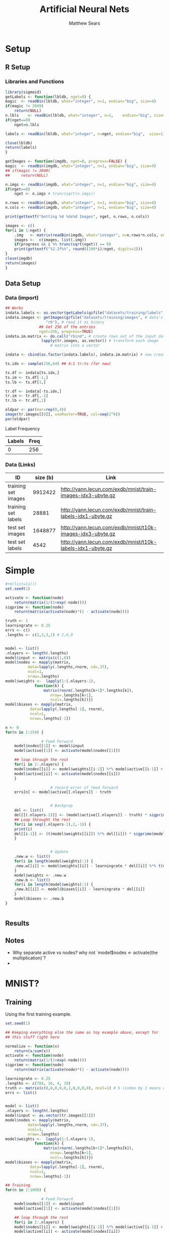 # -*- org-confirm-babel-evaluate: nil; -*-
#+AUTHOR: Matthew Sears
#+TITLE: Artificial Neural Nets 
#+HTML_HEAD: <link href="http://gongzhitaao.org/orgcss/org.css" rel="stylesheet" type="text/css" />
#+PROPERTY: header-args :session ANNsb


* Setup
** R Setup  
*** Libraries and Functions
  #+BEGIN_SRC R :results none :export source
    library(sigmoid)
    getLabels <- function(lbldb, nget=0) {
	magic  <- readBin(lbldb, what="integer", n=1, endian="big", size=4)
	if(magic != 2049)
	    return(NULL)
	n.lbls    <- readBin(lbldb, what="integer", n=1,    endian="big", size=4)
	if(nget==0)
	    nget=n.lbls

	labels <- readBin(lbldb, what="integer", n=nget, endian="big",  size=1)

	close(lbldb)
	return(labels)
    }

    getImages <- function(imgdb, nget=0, progress=FALSE) {
	magic  <- readBin(imgdb, what="integer", n=1, endian="big", size=4)
	## if(magic != 2049)
	##     return(NULL)

	n.imgs <- readBin(imgdb, what="integer", n=1, endian="big", size=4)
	if(nget==0)
	    nget <- n.imgs # trunc(sqrt(n.imgs))

	n.rows <- readBin(imgdb, what="integer", n=1, endian="big", size=4)
	n.cols <- readBin(imgdb, what="integer", n=1, endian="big", size=4)

	print(gettextf("Getting %d %dx%d Images", nget, n.rows, n.cols))

	images <- c()
	for(i in 1:nget) {
	    .img   <- matrix(readBin(imgdb, what="integer", n=n.rows*n.cols, endian="big", size=1), nrow=n.rows, ncol=n.cols)
	    images <-  c(images, list(.img))
	    if(progress && i %% trunc(sqrt(nget)) == 0) 
		print(gettextf("%2.2f%%", round((100*i)/nget, digits=2)))
	}
	close(imgdb)
	return(images)
    }
  #+END_SRC
** Data Setup
*** Data (import)
#+BEGIN_SRC R :results output graphics :file imgs/setup/ex1.png
  ## Works
  indata.labels <- as.vector(getLabels(gzfile("datasets/training/labels", "rb"), nget=256))
  indata.images <- getImages(gzfile("datasets/training/images", # data's filename
				    "rb"), # read it as binary
			     ## Get 256 of the entries
			     nget=256, progress=TRUE)
  indata.im.matrix <- do.call("rbind", # create rows out of the input data
			      lapply(tr.images, as.vector)) # transform each image
					  # matrix into a vector

  indata <- cbind(as.factor(indata.labels), indata.im.matrix) # now create a data frame

  ts.idx <- sample(256,64) ## 4:1 tr:ts (for now)

  ts.df <- indata[ts.idx,]
  ts.im <- ts.df[-1,]
  ts.lb <- ts.df[1,]

  tr.df <- indata[-ts.idx,]
  tr.im <- tr.df[,-1]
  tr.lb <- tr.df[,1]

  oldpar <- par(mar=rep(0,4))
  image(tr.images[[8]], useRaster=TRUE, col=seq(2^8)) 
  par(oldpar)
#+END_SRC

#+RESULTS:
[[file:imgs/setup/ex1.png]]

- Label Frequency ::
#+BEGIN_SRC R :results table drawer :colnames yes :exports results
table(Labels=tr.df[,ncol(tr.df)])
#+END_SRC

#+RESULTS:
:RESULTS:
| Labels | Freq |
|--------+------|
|      0 |  256 |
:END:

*** Data (Links)
  |---------------------+----------+-------------------------------------------------------------|
  | ID                  | size (b) | Link                                                        |
  |---------------------+----------+-------------------------------------------------------------|
  | training set images |  9912422 | http://yann.lecun.com/exdb/mnist/train-images-idx3-ubyte.gz |
  | training set labels |    28881 | http://yann.lecun.com/exdb/mnist/train-labels-idx1-ubyte.gz |
  | test set images     |  1648877 | http://yann.lecun.com/exdb/mnist/t10k-images-idx3-ubyte.gz  |
  | test set labels     |     4542 | http://yann.lecun.com/exdb/mnist/t10k-labels-idx1-ubyte.gz  |
  |---------------------+----------+-------------------------------------------------------------|



* Simple
  
#+BEGIN_SRC R :exports both :results output
  #rm(list=ls())
  set.seed(1)

  activate <- function(node)
      return(matrix(1/(1+exp(-node))))
  sigprime <- function(node)
      return(matrix(activate(node)*(1 - activate(node))))

  truth <- 1
  learningrate <- 0.25
  errs <- c()
  .lengths <- c(2,3,3,1) # I,H,O


  model <- list()
  .nlayers <- length(.lengths)
  model$input <- matrix(c(1,0))
  model$nodes <- mapply(matrix,
			data=lapply(.lengths,rnorm, sd=.37),
			ncol=1,
			nrow=.lengths)
  model$weights <-  lapply(1:(.nlayers-1),
			   function(k) {
			       matrix(rnorm(.lengths[k+1]*.lengths[k]),
				      nrow=.lengths[k+1],
				      ncol=.lengths[k])})
  model$biases <- mapply(matrix,
			 data=lapply(.lengths[-1], rnorm),
			 ncol=1,
			 nrow=.lengths[-1])

  n <- 0
  for(n in 1:250) {
    
			      # Feed Forward
      model$nodes[[1]] <- model$input
      model$active[[1]] <- activate(model$nodes[[1]])

      ## loop through the rest
      for(i in 2:.nlayers) {
	  model$nodes[[i]] <- model$weights[[i-1]] %*% model$active[[i-1]] + model$biases[[i-1]]
	  model$active[[i]] <- activate(model$nodes[[i]])
      }

					  # record error of feed forward
      errs[n] <- model$active[[.nlayers]] - truth

    
					  # Backprop
      del <- list()
      del[[(.nlayers-1)]] <- (model$active[[.nlayers]] - truth) * sigprime(model$nodes[[.nlayers]])
      ## Loop throught the rest
      for(i in seq((.nlayers-1),2,-1)) {
	  print(i)
	  del[[i-1]] <- (t(model$weights[[i]]) %*% del[[i]]) * sigprime(model$nodes[[i]])
      }       

    
					  # Update                                        
      .new.w <- list()
      for(i in length(model$weights):1) {
	  .new.w[[i]] <- model$weights[[i]] - learningrate * del[[i]] %*% t(model$active[[i]])
      }
      model$weights <- .new.w
      .new.b <- list()
      for(i in length(model$weights):1) {
	  .new.b[[i]] <- model$biases[[i]] - learningrate * del[[i]]
      }
      model$biases <- .new.b
  }

    
#+END_SRC

#+RESULTS:

** Results
#+BEGIN_SRC R :results graphics :exports output :file imgs/tests/basic-errplot.png
plot(abs(errs))
#+END_SRC

#+RESULTS:
[[file:imgs/tests/basic-errplot.png]]

** Notes
   - Why separate active vs nodes? why not `model$nodes <- activate(the multiplication)`?
   - 


* MNIST?

** Training
Using the first training example.
#+BEGIN_SRC R :results none
  set.seed(1)

  ## Keeping everything else the same as toy example above, except for
  ## this stuff right here

  normalize <- function(x)
      return(x/sum(x))
  activate <- function(node)
      return(matrix(1/(1+exp(-node))))
  sigprime <- function(node)
      return(matrix(activate(node)*(1 - activate(node))))

  learningrate <- 0.25
  .lengths <- c(784, 16, 4, 10)
  truth <- matrix(c(0,0,0,0,0,1,0,0,0,0), ncol=1) # 5 (index by 1 means digits[1]=0)
  errs <- list()


  model <- list()
  .nlayers <- length(.lengths)
  model$input <- as.vector(tr.images[[1]])
  model$nodes <- mapply(matrix,
			data=lapply(.lengths,rnorm, sd=.37),
			ncol=1,
			nrow=.lengths)
  model$weights <-  lapply(1:(.nlayers-1),
			   function(k) {
			       matrix(rnorm(.lengths[k+1]*.lengths[k]),
				      nrow=.lengths[k+1],
				      ncol=.lengths[k])})
  model$biases <- mapply(matrix,
			 data=lapply(.lengths[-1], rnorm),
			 ncol=1,
			 nrow=.lengths[-1])

  ## Training
  for(n in 1:1000) {

			      # Feed Forward
      model$nodes[[1]] <- model$input
      model$active[[1]] <- activate(model$nodes[[1]])

      ## loop through the rest
      for(i in 2:.nlayers) {
	  model$nodes[[i]] <- model$weights[[i-1]] %*% model$active[[i-1]] + model$biases[[i-1]]
	  model$active[[i]] <- activate(model$nodes[[i]])
      }

					  # record error of feed forward
					  
      errs[[n]] <- .err

					  # Backprop
      del <- list()
      del[[(.nlayers-1)]] <- (model$active[[.nlayers]] - truth) * sigprime(model$nodes[[.nlayers]])
      ## Loop throught the rest
      for(i in seq((.nlayers-1),2,-1)) {
	  del[[i-1]] <- (t(model$weights[[i]]) %*% del[[i]]) * sigprime(model$nodes[[i]])
      }       

					  # Update                                        
      .new.w <- list()
      for(i in length(model$weights):1) {
	  .new.w[[i]] <- model$weights[[i]] - learningrate * del[[i]] %*% t(model$active[[i]])
      }
      model$weights <- .new.w
      .new.b <- list()
      for(i in length(model$weights):1) {
	  .new.b[[i]] <- model$biases[[i]] - learningrate * del[[i]]
      }
      model$biases <- .new.b
  }
#+END_SRC


** Prediction 


#+BEGIN_SRC R :results both :exports both
which.max(as.vector(model$active[[.nlayers]])) - 1 #
#+END_SRC

#+RESULTS:
: 5


#+BEGIN_SRC R :results both :exports both
model$active[[.nlayers]]
#+END_SRC

#+RESULTS:
| 0.0268742268963425 |
| 0.0276090115141976 |
| 0.0270112449462544 |
| 0.0279671025073374 |
| 0.0275920869288741 |
|  0.972744518193588 |
| 0.0265384659461282 |
| 0.0241555320569751 |
| 0.0270018632725794 |
| 0.0275394257004914 |


** Error

#+BEGIN_SRC R
errs[[length(errs)]] 
#+END_SRC

#+RESULTS:
|  0.0268742268963425 |
|  0.0276090115141976 |
|  0.0270112449462544 |
|  0.0279671025073374 |
|  0.0275920869288741 |
| -0.0272554818064124 |
|  0.0265384659461282 |
|  0.0241555320569751 |
|  0.0270018632725794 |
|  0.0275394257004914 |


#+BEGIN_SRC R :results both :exports both
sum((model$active[[3]] - truth)^2)
#+END_SRC

#+RESULTS:
: 1.15204402985591


* From toy to tool
** model
#+BEGIN_SRC R
ann <- function(node_lengths,
                dlist, l,
                tr.idx, ts.idx,
                learningrate) {
    
    tr.d <- dlist[tr.idx]
    tr.l <- l[tr.idx]
    ts.d <-  dlist[ts.idx]
    ts.l <-  l[ts.idx] 

    model <- new.env()
    model$lengths <- node_lengths
    lengths <- model$lengths
    model$nlayers <- length(model$lengths)
    nlayers <- model$nlayers

    normalize <- function(x){return(x/sum(x))}
    activate <- function(node)
        return(matrix(1/(1+exp(-node))))
    sigprime <- function(node)
        return(matrix(activate(node)*(1 - activate(node))))
    
    model$debug <- TRUE
    model$errs <- list()
    model$biases <- mapply(matrix,
                           data=lapply(lengths[-1], rnorm),
                           ncol=1,
                           nrow=lengths[-1])
    model$weights <- lapply(1:(nlayers-1),
                            function(k) {
                                matrix(rnorm(lengths[k+1]*lengths[k]),
                                       nrow=lengths[k+1],
                                       ncol=lengths[k])})

    ## semi-Pure function: references but does not modify its parent env
    model$predict <- function(input) {
        active <- list()
        nodes <- list()

        nodes[[1]] <- as.vector(input)
        active[[1]] <- activate(nodes[[1]])

        for(i in 2:nlayers) {
            nodes[[i]] <- (model$weights[[i-1]] %*% active[[i-1]])#  + biases[[i-1]])
            active[[i]] <- activate(nodes[[i]])
        }
                
        which.max(as.vector(active[[nlayers]]))-1
    }
        
    train <- function(input, label) {
        truth <- rep(0,10)
        truth[label+1] <- 1

        active <- list()
        nodes <- list()

        nodes[[1]] <- as.vector(input)
        active[[1]] <- activate(nodes[[1]])

        for(i in 2:nlayers) {
            nodes[[i]] <- (weights[[i-1]] %*% active[[i-1]]) #  + biases[[i-1]]
            active[[i]] <- activate(nodes[[i]])
        }
        
        del <- list()
        del[[(nlayers - 1)]] <-  (active[[nlayers]] - truth)* sigprime(nodes[[nlayers]])
        ## n-1, n-2, .. 3, 2
        for(i in seq((nlayers-1), 2, -1)) { 
            del[[i-1]] <- (t(weights[[i]]) %*% del[[i]]) * sigprime(nodes[[i]])
        }
                    
        model$weights <<- lapply(1:length(weights),
                           function(i)
                               return(weights[[i]] - learningrate * del[[i]] %*% t(active[[i]])))

        ## model$biases <<- lapply(1:length(biases),
        ##                   function(i)
        ##                       return(biases[[i]] - learningrate * del[[i]]))
            
        
    }

    
    test <- function(inputs, labels) {        
        preds <- lapply(inputs,model$predict)
        preds==labels
    }

    ## Impure functions
    environment(train) <- model ## MODIFIES ENV
    environment(model$predict) <- model ## Does not modify env   
    
    ## Do initialization
    model$trained <- mapply(train, tr.d, tr.l)
    model$tested <- test(ts.d, ts.l)

    return(model)
}
#+END_SRC

** Testing
#+BEGIN_SRC R
models <- lapply(seq(0.5,1,0.05),
       ann,
       node_lengths=c(784,16,4,10),
       dlist=indata.images,
       l=indata.labels,
       tr.idx=-ts.idx,
       ts.idx=ts.idx)

lapply(models, function(model) length(which(model$tested))) 
#+END_SRC

* Junk that might be useful
#+BEGIN_SRC R
  # ~~~ Junk that might be useful

  ## # save node vectors without activation for backprop
  ## .nodes <- lapply(1:(.nlayers-1),
  ##                   function(k) {
  ##                       model$weights[[k]]%*%model$nodes[[k]]
  ##                       + model$biases[[k]]
  ##                   })

  ## yhat <- activate(model$nodes[[.nlayers]])

  ## ## Backprop
  ## err <- yhat - truth
  ## err

  ## # For every activated output node in err vector, apply element-wise
  ## # multiplication to derivative of activation function of output
  ## # node. This is the "gradient" at the output layer.
  ## nabla <- function(err, layer){
  ##     return(matrix(err*sigprime(.nodes[[layer-1]])))
  ## }

  ## dely <- nabla(err=err,3)
  ## dely


  ## delcdelw2 <- model$nodes[[3]]%*%dely
  ## model$weights[[2]] <- model$weights[[2]] + t(matrix(learningrate*delcdelw2))
  ## model$biases[[2]] <- model$biases[[2]] + learningrate*dely


  ## delw2 <- nabla(err=t(model$weights[[2]])%*%dely, 2)
  ## delw2

  ## delcdelw1 <- model$nodes[[1]]%*%delw2
  ## model$weights[[1]] <- model$weights[[1]] + t(matrix(learningrate*delcdelw1))
  ## model$biases[[1]] <- model$biases[[1]] + learningrate*delw2


  ## model$biases[[2]] <- model$biases[[2]] + delw2 

  ## ???
  ## model$nodes[-1] <- lapply(1:(.nlayers-1),
  ##                           function(k) {
  ##                               activate(model$weights[[k]]%*%model$nodes[[k]]
  ##                                        + model$biases[[k]])
  ##                           })
#+END_SRC

** what does not remain

#+BEGIN_EXAMPLE R
model.gen.annc <- function(layers,
                           training.data,
                           training.labels,
			   debug=TRUE) {    
    .lengths <- layers    
    .nlayers <- length(.lengths)

    if(debug) print(paste("Number of Layers:", n.layers))
    if(debug) print(paste("Layer Lengths:",    toString(.lengths)))
    
    model <- train(training.data, training.labels)
    class(model) <- "model.ann.classifier"
    return(model) 
}


train <- function(data, labels) { # row-wise dataframe and list
    ## lapply(tr.df[,-1],thefollowing) <- do once for each and then average?
    ## split whole db into batches, find average across
    for(n in 1:nrow(data)) {                       
        truth <- rep(0,10)
        truth[labels[n]+1] <- 1
        
        nodes[[1]] <- matrix(data[n,], ncol=1)
        active[[1]] <- activate(nodes[[1]])        
        ## We could definitely get this faster. Each iteration only depends
        ## on the previous layer's active, if we could keep passing that
        ## down the chain
        weights[[1]] %*% active[[1]]

        

        if(debug)
            errs[[n]] <- (model$active[[.nlayers]] - truth)

        del <- list()
        del[[(.nlayers-1)]] <- (.active[[.nlayers]] - truth) * sigprime(.nodes[[.nlayers]])
        ## Loop throught the rest
        for(i in seq((.nlayers-1),2,-1)) {
            del[[i-1]] <- (t(.weights[[i]]) %*% del[[i]]) * sigprime(.nodes[[i]])
        }

        .weights <- lapply(length(.weights):1,
                           function(i)
                               return(.weights[[i]] - learningrate * del[[i]] %*% t(.active[[i]])))
        
        .biases <- lapply(length(.weights):1, 
                          function(i)
                              return(.biases[[i]] - learningrate * del[[i]]))                
    }
    
    trained <- list()
    trained$nodes <- .nodes
    trained$weights <- .weights
    trained$biases <- .biases

    trained$nlayers <- n.layers
    trained$lengths <- .lengths
    
    return(trained)
}

#+END_EXAMPLE
